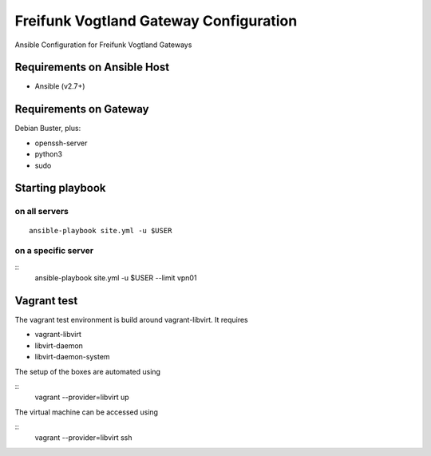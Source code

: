 .. SPDX-License-Identifier: CC0-1.0
.. SPDX-FileCopyrightText: 2017-2019, Sven Eckelmann <sven@narfation.org>

=======================================
Freifunk Vogtland Gateway Configuration
=======================================

Ansible Configuration for Freifunk Vogtland Gateways

Requirements on Ansible Host
============================

* Ansible (v2.7+)

Requirements on Gateway
=======================

Debian Buster, plus:

* openssh-server
* python3
* sudo

Starting playbook
=================

on all servers
--------------

::

  ansible-playbook site.yml -u $USER

on a specific server
--------------------

::
  ansible-playbook site.yml -u $USER --limit vpn01

Vagrant test
============

The vagrant test environment is build around vagrant-libvirt. It requires

* vagrant-libvirt
* libvirt-daemon
* libvirt-daemon-system

The setup of the boxes are automated using

::
  vagrant --provider=libvirt up

The virtual machine can be accessed using

::
  vagrant --provider=libvirt ssh
